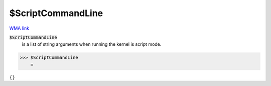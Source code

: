 $ScriptCommandLine
==================

`WMA link <https://reference.wolfram.com/language/ref/ScriptCommandLine.html>`_


:code:`$ScriptCommandLine`
    is a list of string arguments when running the kernel is script mode.





>>> $ScriptCommandLine
    =

:math:`\left\{\right\}`


